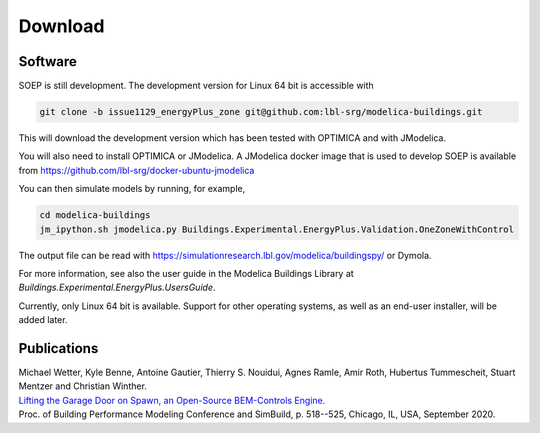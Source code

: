 .. _sec_download:

Download
--------

Software
^^^^^^^^

SOEP is still development. The development version for Linux 64 bit is accessible with

.. code-block:: bash

   git clone -b issue1129_energyPlus_zone git@github.com:lbl-srg/modelica-buildings.git

This will download the development version which has been tested with OPTIMICA and with JModelica.

You will also need to install OPTIMICA or JModelica. A JModelica docker image that is used to develop SOEP
is available from https://github.com/lbl-srg/docker-ubuntu-jmodelica

You can then simulate models by running, for example,

.. code-block:: bash

   cd modelica-buildings
   jm_ipython.sh jmodelica.py Buildings.Experimental.EnergyPlus.Validation.OneZoneWithControl

The output file can be read with https://simulationresearch.lbl.gov/modelica/buildingspy/ or
Dymola.

For more information, see also the user guide in the Modelica Buildings Library at
`Buildings.Experimental.EnergyPlus.UsersGuide`.

Currently, only Linux 64 bit is available. Support for other operating systems,
as well as an end-user installer, will be added later.


Publications
^^^^^^^^^^^^

| Michael Wetter, Kyle Benne, Antoine Gautier, Thierry S. Nouidui, Agnes Ramle, Amir Roth, Hubertus Tummescheit, Stuart Mentzer and Christian Winther.
| `Lifting the Garage Door on Spawn, an Open-Source BEM-Controls Engine. <downloads/2020-simBuild-spawn.pdf>`_
| Proc. of Building Performance Modeling Conference and SimBuild, p. 518--525, Chicago, IL, USA, September 2020.